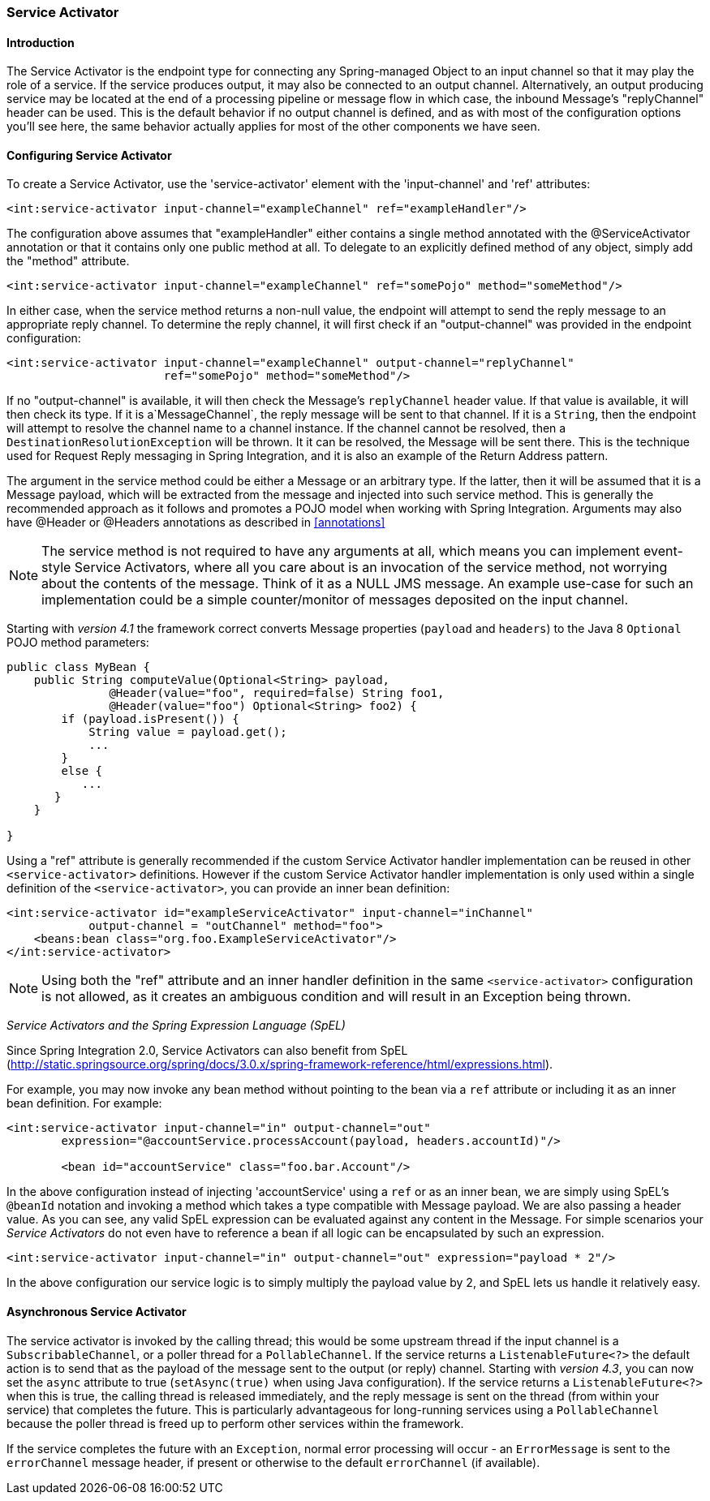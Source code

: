 [[service-activator]]
=== Service Activator

[[service-activator-introduction]]
==== Introduction

The Service Activator is the endpoint type for connecting any Spring-managed Object to an input channel so that it may play the role of a service.
If the service produces output, it may also be connected to an output channel.
Alternatively, an output producing service may be located at the end of a processing pipeline or message flow in which case, the inbound Message's "replyChannel" header can be used.
This is the default behavior if no output channel is defined, and as with most of the configuration options you'll see here, the same behavior actually applies for most of the other components we have seen.

[[service-activator-namespace]]
==== Configuring Service Activator

To create a Service Activator, use the 'service-activator' element with the 'input-channel' and 'ref' attributes:
[source,xml]
----
<int:service-activator input-channel="exampleChannel" ref="exampleHandler"/>
----

The configuration above assumes that "exampleHandler" either contains a single method annotated with the @ServiceActivator annotation or that it contains only one public method at all.
To delegate to an explicitly defined method of any object, simply add the "method" attribute.

[source,xml]
----
<int:service-activator input-channel="exampleChannel" ref="somePojo" method="someMethod"/>
----

In either case, when the service method returns a non-null value, the endpoint will attempt to send the reply message to an appropriate reply channel.
To determine the reply channel, it will first check if an "output-channel" was provided in the endpoint configuration:
[source,xml]
----
<int:service-activator input-channel="exampleChannel" output-channel="replyChannel"
                       ref="somePojo" method="someMethod"/>
----

If no "output-channel" is available, it will then check the Message's `replyChannel` header value.
If that value is available, it will then check its type.
If it is a`MessageChannel`, the reply message will be sent to that channel.
If it is a `String`, then the endpoint will attempt to resolve the channel name to a channel instance.
If the channel cannot be resolved, then a `DestinationResolutionException` will be thrown.
It it can be resolved, the Message will be sent there.
This is the technique used for Request Reply messaging in Spring Integration, and it is also an example of the Return Address pattern.

The argument in the service method could be either a Message or an arbitrary type.
If the latter, then it will be assumed that it is a Message payload, which will be extracted from the message and injected into such service method.
This is generally the recommended approach as it follows and promotes a POJO model when working with Spring Integration.
Arguments may also have @Header or @Headers annotations as described in <<annotations>>

NOTE: The service method is not required to have any arguments at all, which means you can implement event-style Service Activators, where all you care about is an invocation of the service method, not worrying about the contents of the message.
Think of it as a NULL JMS message.
An example use-case for such an implementation could be a simple counter/monitor of messages deposited on the input channel.

Starting with _version 4.1_ the framework correct converts Message properties (`payload` and `headers`) to the Java 8 `Optional` POJO method parameters:
[source,java]
----
public class MyBean {
    public String computeValue(Optional<String> payload,
               @Header(value="foo", required=false) String foo1,
               @Header(value="foo") Optional<String> foo2) {
        if (payload.isPresent()) {
            String value = payload.get();
            ...
        }
        else {
           ...
       }
    }

}
----

Using a "ref" attribute is generally recommended if the custom Service Activator handler implementation can be reused in other `<service-activator>` definitions.
However if the custom Service Activator handler implementation is only used within a single definition of the `<service-activator>`, you can provide an inner bean definition:
[source,xml]
----
<int:service-activator id="exampleServiceActivator" input-channel="inChannel"
            output-channel = "outChannel" method="foo">
    <beans:bean class="org.foo.ExampleServiceActivator"/>
</int:service-activator>
----

NOTE: Using both the "ref" attribute and an inner handler definition in the same `<service-activator>` configuration is not allowed, as it creates an ambiguous condition and will result in an Exception being thrown.

_Service Activators and the Spring Expression Language (SpEL)_

Since Spring Integration 2.0, Service Activators can also benefit from SpEL (http://static.springsource.org/spring/docs/3.0.x/spring-framework-reference/html/expressions.html).

For example, you may now invoke any bean method without pointing to the bean via a `ref` attribute or including it as an inner bean definition.
For example:
[source,xml]
----
<int:service-activator input-channel="in" output-channel="out"
	expression="@accountService.processAccount(payload, headers.accountId)"/>

	<bean id="accountService" class="foo.bar.Account"/>
----

In the above configuration instead of injecting 'accountService' using a `ref` or as an inner bean, we are simply using SpEL's `@beanId` notation and invoking a method which takes a type compatible with Message payload.
We are also passing a header value.
As you can see, any valid SpEL expression can be evaluated against any content in the Message.
For simple scenarios your _Service Activators_ do not even have to reference a bean if all logic can be encapsulated by such an expression.
[source,xml]
----
<int:service-activator input-channel="in" output-channel="out" expression="payload * 2"/>
----

In the above configuration our service logic is to simply multiply the payload value by 2, and SpEL lets us handle it relatively easy.

[[async-service-activator]]
==== Asynchronous Service Activator

The service activator is invoked by the calling thread; this would be some upstream thread if the input channel is a
`SubscribableChannel`, or a poller thread for a `PollableChannel`.
If the service returns a `ListenableFuture<?>` the default action is to send that as the payload of the message sent
to the output (or reply) channel.
Starting with _version 4.3_, you can now set the `async` attribute to true (`setAsync(true)` when using
Java configuration).
If the service returns a `ListenableFuture<?>` when this is true, the calling thread is released immediately, and the
reply message is sent on the thread (from within your service) that completes the future.
This is particularly advantageous for long-running services using a `PollableChannel` because the poller thread is
freed up to perform other services within the framework.

If the service completes the future with an `Exception`, normal error processing will occur - an `ErrorMessage` is
sent to the `errorChannel` message header, if present or otherwise to the default `errorChannel` (if available).
